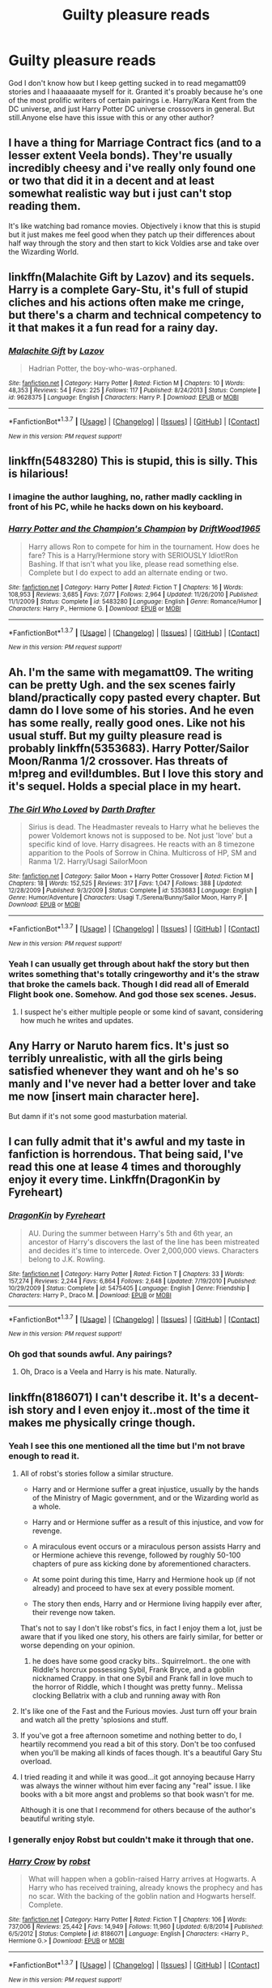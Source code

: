 #+TITLE: Guilty pleasure reads

* Guilty pleasure reads
:PROPERTIES:
:Author: ghostboy138
:Score: 12
:DateUnix: 1462664729.0
:DateShort: 2016-May-08
:FlairText: Discussion
:END:
God I don't know how but I keep getting sucked in to read megamatt09 stories and I haaaaaaate myself for it. Granted it's proably because he's one of the most prolific writers of certain pairings i.e. Harry/Kara Kent from the DC universe, and just Harry Potter DC universe crossovers in general. But still.Anyone else have this issue with this or any other author?


** I have a thing for Marriage Contract fics (and to a lesser extent Veela bonds). They're usually incredibly cheesy and i've really only found one or two that did it in a decent and at least somewhat realistic way but i just can't stop reading them.

It's like watching bad romance movies. Objectively i know that this is stupid but it just makes me feel good when they patch up their differences about half way through the story and then start to kick Voldies arse and take over the Wizarding World.
:PROPERTIES:
:Author: Phezh
:Score: 5
:DateUnix: 1462817190.0
:DateShort: 2016-May-09
:END:


** linkffn(Malachite Gift by Lazov) and its sequels. Harry is a complete Gary-Stu, it's full of stupid cliches and his actions often make me cringe, but there's a charm and technical competency to it that makes it a fun read for a rainy day.
:PROPERTIES:
:Author: Almavet
:Score: 3
:DateUnix: 1462682751.0
:DateShort: 2016-May-08
:END:

*** [[http://www.fanfiction.net/s/9628375/1/][*/Malachite Gift/*]] by [[https://www.fanfiction.net/u/4798684/Lazov][/Lazov/]]

#+begin_quote
  Hadrian Potter, the boy-who-was-orphaned.
#+end_quote

^{/Site/: [[http://www.fanfiction.net/][fanfiction.net]] *|* /Category/: Harry Potter *|* /Rated/: Fiction M *|* /Chapters/: 10 *|* /Words/: 48,353 *|* /Reviews/: 54 *|* /Favs/: 225 *|* /Follows/: 117 *|* /Published/: 8/24/2013 *|* /Status/: Complete *|* /id/: 9628375 *|* /Language/: English *|* /Characters/: Harry P. *|* /Download/: [[http://www.p0ody-files.com/ff_to_ebook/ffn-bot/index.php?id=9628375&source=ff&filetype=epub][EPUB]] or [[http://www.p0ody-files.com/ff_to_ebook/ffn-bot/index.php?id=9628375&source=ff&filetype=mobi][MOBI]]}

--------------

*FanfictionBot*^{1.3.7} *|* [[[https://github.com/tusing/reddit-ffn-bot/wiki/Usage][Usage]]] | [[[https://github.com/tusing/reddit-ffn-bot/wiki/Changelog][Changelog]]] | [[[https://github.com/tusing/reddit-ffn-bot/issues/][Issues]]] | [[[https://github.com/tusing/reddit-ffn-bot/][GitHub]]] | [[[https://www.reddit.com/message/compose?to=%2Fu%2Ftusing][Contact]]]

^{/New in this version: PM request support!/}
:PROPERTIES:
:Author: FanfictionBot
:Score: 1
:DateUnix: 1462682819.0
:DateShort: 2016-May-08
:END:


** linkffn(5483280) This is stupid, this is silly. This is hilarious!
:PROPERTIES:
:Score: 8
:DateUnix: 1462680839.0
:DateShort: 2016-May-08
:END:

*** I imagine the author laughing, no, rather madly cackling in front of his PC, while he hacks down on his keyboard.
:PROPERTIES:
:Author: UndeadBBQ
:Score: 5
:DateUnix: 1462697168.0
:DateShort: 2016-May-08
:END:


*** [[http://www.fanfiction.net/s/5483280/1/][*/Harry Potter and the Champion's Champion/*]] by [[https://www.fanfiction.net/u/2036266/DriftWood1965][/DriftWood1965/]]

#+begin_quote
  Harry allows Ron to compete for him in the tournament. How does he fare? This is a Harry/Hermione story with SERIOUSLY Idiot!Ron Bashing. If that isn't what you like, please read something else. Complete but I do expect to add an alternate ending or two.
#+end_quote

^{/Site/: [[http://www.fanfiction.net/][fanfiction.net]] *|* /Category/: Harry Potter *|* /Rated/: Fiction T *|* /Chapters/: 16 *|* /Words/: 108,953 *|* /Reviews/: 3,685 *|* /Favs/: 7,077 *|* /Follows/: 2,964 *|* /Updated/: 11/26/2010 *|* /Published/: 11/1/2009 *|* /Status/: Complete *|* /id/: 5483280 *|* /Language/: English *|* /Genre/: Romance/Humor *|* /Characters/: Harry P., Hermione G. *|* /Download/: [[http://www.p0ody-files.com/ff_to_ebook/ffn-bot/index.php?id=5483280&source=ff&filetype=epub][EPUB]] or [[http://www.p0ody-files.com/ff_to_ebook/ffn-bot/index.php?id=5483280&source=ff&filetype=mobi][MOBI]]}

--------------

*FanfictionBot*^{1.3.7} *|* [[[https://github.com/tusing/reddit-ffn-bot/wiki/Usage][Usage]]] | [[[https://github.com/tusing/reddit-ffn-bot/wiki/Changelog][Changelog]]] | [[[https://github.com/tusing/reddit-ffn-bot/issues/][Issues]]] | [[[https://github.com/tusing/reddit-ffn-bot/][GitHub]]] | [[[https://www.reddit.com/message/compose?to=%2Fu%2Ftusing][Contact]]]

^{/New in this version: PM request support!/}
:PROPERTIES:
:Author: FanfictionBot
:Score: 2
:DateUnix: 1462680880.0
:DateShort: 2016-May-08
:END:


** Ah. I'm the same with megamatt09. The writing can be pretty Ugh. and the sex scenes fairly bland/practically copy pasted every chapter. But damn do I love some of his stories. And he even has some really, really good ones. Like not his usual stuff. But my guilty pleasure read is probably linkffn(5353683). Harry Potter/Sailor Moon/Ranma 1/2 crossover. Has threats of m!preg and evil!dumbles. But I love this story and it's sequel. Holds a special place in my heart.
:PROPERTIES:
:Author: ChaoQueen
:Score: 2
:DateUnix: 1462677753.0
:DateShort: 2016-May-08
:END:

*** [[http://www.fanfiction.net/s/5353683/1/][*/The Girl Who Loved/*]] by [[https://www.fanfiction.net/u/1933697/Darth-Drafter][/Darth Drafter/]]

#+begin_quote
  Sirius is dead. The Headmaster reveals to Harry what he believes the power Voldemort knows not is supposed to be. Not just 'love' but a specific kind of love. Harry disagrees. He reacts with an 8 timezone apparition to the Pools of Sorrow in China. Multicross of HP, SM and Ranma 1/2. Harry/Usagi SailorMoon
#+end_quote

^{/Site/: [[http://www.fanfiction.net/][fanfiction.net]] *|* /Category/: Sailor Moon + Harry Potter Crossover *|* /Rated/: Fiction M *|* /Chapters/: 18 *|* /Words/: 152,525 *|* /Reviews/: 317 *|* /Favs/: 1,047 *|* /Follows/: 388 *|* /Updated/: 12/28/2009 *|* /Published/: 9/3/2009 *|* /Status/: Complete *|* /id/: 5353683 *|* /Language/: English *|* /Genre/: Humor/Adventure *|* /Characters/: Usagi T./Serena/Bunny/Sailor Moon, Harry P. *|* /Download/: [[http://www.p0ody-files.com/ff_to_ebook/ffn-bot/index.php?id=5353683&source=ff&filetype=epub][EPUB]] or [[http://www.p0ody-files.com/ff_to_ebook/ffn-bot/index.php?id=5353683&source=ff&filetype=mobi][MOBI]]}

--------------

*FanfictionBot*^{1.3.7} *|* [[[https://github.com/tusing/reddit-ffn-bot/wiki/Usage][Usage]]] | [[[https://github.com/tusing/reddit-ffn-bot/wiki/Changelog][Changelog]]] | [[[https://github.com/tusing/reddit-ffn-bot/issues/][Issues]]] | [[[https://github.com/tusing/reddit-ffn-bot/][GitHub]]] | [[[https://www.reddit.com/message/compose?to=%2Fu%2Ftusing][Contact]]]

^{/New in this version: PM request support!/}
:PROPERTIES:
:Author: FanfictionBot
:Score: 2
:DateUnix: 1462677765.0
:DateShort: 2016-May-08
:END:


*** Yeah I can usually get through about hakf the story but then writes something that's totally cringeworthy and it's the straw that broke the camels back. Though I did read all of Emerald Flight book one. Somehow. And god those sex scenes. Jesus.
:PROPERTIES:
:Author: ghostboy138
:Score: 2
:DateUnix: 1462686101.0
:DateShort: 2016-May-08
:END:

**** I suspect he's either multiple people or some kind of savant, considering how much he writes and updates.
:PROPERTIES:
:Author: Averant
:Score: 1
:DateUnix: 1462774686.0
:DateShort: 2016-May-09
:END:


** Any Harry or Naruto harem fics. It's just so terribly unrealistic, with all the girls being satisfied whenever they want and oh he's so manly and I've never had a better lover and take me now [insert main character here].

But damn if it's not some good masturbation material.
:PROPERTIES:
:Author: Averant
:Score: 2
:DateUnix: 1462774877.0
:DateShort: 2016-May-09
:END:


** I can fully admit that it's awful and my taste in fanfiction is horrendous. That being said, I've read this one at lease 4 times and thoroughly enjoy it every time. Linkffn(DragonKin by Fyreheart)
:PROPERTIES:
:Author: ActualSquid
:Score: 1
:DateUnix: 1463030271.0
:DateShort: 2016-May-12
:END:

*** [[http://www.fanfiction.net/s/5475405/1/][*/DragonKin/*]] by [[https://www.fanfiction.net/u/1788452/Fyreheart][/Fyreheart/]]

#+begin_quote
  AU. During the summer between Harry's 5th and 6th year, an ancestor of Harry's discovers the last of the line has been mistreated and decides it's time to intercede. Over 2,000,000 views. Characters belong to J.K. Rowling.
#+end_quote

^{/Site/: [[http://www.fanfiction.net/][fanfiction.net]] *|* /Category/: Harry Potter *|* /Rated/: Fiction T *|* /Chapters/: 33 *|* /Words/: 157,274 *|* /Reviews/: 2,244 *|* /Favs/: 6,864 *|* /Follows/: 2,648 *|* /Updated/: 7/19/2010 *|* /Published/: 10/29/2009 *|* /Status/: Complete *|* /id/: 5475405 *|* /Language/: English *|* /Genre/: Friendship *|* /Characters/: Harry P., Draco M. *|* /Download/: [[http://www.p0ody-files.com/ff_to_ebook/ffn-bot/index.php?id=5475405&source=ff&filetype=epub][EPUB]] or [[http://www.p0ody-files.com/ff_to_ebook/ffn-bot/index.php?id=5475405&source=ff&filetype=mobi][MOBI]]}

--------------

*FanfictionBot*^{1.3.7} *|* [[[https://github.com/tusing/reddit-ffn-bot/wiki/Usage][Usage]]] | [[[https://github.com/tusing/reddit-ffn-bot/wiki/Changelog][Changelog]]] | [[[https://github.com/tusing/reddit-ffn-bot/issues/][Issues]]] | [[[https://github.com/tusing/reddit-ffn-bot/][GitHub]]] | [[[https://www.reddit.com/message/compose?to=%2Fu%2Ftusing][Contact]]]

^{/New in this version: PM request support!/}
:PROPERTIES:
:Author: FanfictionBot
:Score: 1
:DateUnix: 1463030318.0
:DateShort: 2016-May-12
:END:


*** Oh god that sounds awful. Any pairings?
:PROPERTIES:
:Author: ghostboy138
:Score: 1
:DateUnix: 1463199567.0
:DateShort: 2016-May-14
:END:

**** Oh, Draco is a Veela and Harry is his mate. Naturally.
:PROPERTIES:
:Author: ActualSquid
:Score: 1
:DateUnix: 1463720301.0
:DateShort: 2016-May-20
:END:


** linkffn(8186071) I can't describe it. It's a decent-ish story and I even enjoy it..most of the time it makes me physically cringe though.
:PROPERTIES:
:Author: Anukhet
:Score: 1
:DateUnix: 1462665462.0
:DateShort: 2016-May-08
:END:

*** Yeah I see this one mentioned all the time but I'm not brave enough to read it.
:PROPERTIES:
:Author: ghostboy138
:Score: 2
:DateUnix: 1462665696.0
:DateShort: 2016-May-08
:END:

**** All of robst's stories follow a similar structure.

- Harry and or Hermione suffer a great injustice, usually by the hands of the Ministry of Magic government, and or the Wizarding world as a whole.

- Harry and or Hermione suffer as a result of this injustice, and vow for revenge.

- A miraculous event occurs or a miraculous person assists Harry and or Hermione achieve this revenge, followed by roughly 50-100 chapters of pure ass kicking done by aforementioned characters.

- At some point during this time, Harry and Hermione hook up (if not already) and proceed to have sex at every possible moment.

- The story then ends, Harry and or Hermione living happily ever after, their revenge now taken.

That's not to say I don't like robst's fics, in fact I enjoy them a lot, just be aware that if you liked one story, his others are fairly similar, for better or worse depending on your opinion.
:PROPERTIES:
:Author: NaughtyGaymer
:Score: 15
:DateUnix: 1462675213.0
:DateShort: 2016-May-08
:END:

***** he does have some good cracky bits.. Squirrelmort.. the one with Riddle's horcrux possessing Sybil, Frank Bryce, and a goblin nicknamed Crappy. in that one Sybil and Frank fall in love much to the horror of Riddle, which I thought was pretty funny.. Melissa clocking Bellatrix with a club and running away with Ron
:PROPERTIES:
:Author: sfjoellen
:Score: 4
:DateUnix: 1462684077.0
:DateShort: 2016-May-08
:END:


**** It's like one of the Fast and the Furious movies. Just turn off your brain and watch all the pretty 'splosions and stuff.
:PROPERTIES:
:Author: Freshenstein
:Score: 8
:DateUnix: 1462668974.0
:DateShort: 2016-May-08
:END:


**** If you've got a free afternoon sometime and nothing better to do, I heartily recommend you read a bit of this story. Don't be too confused when you'll be making all kinds of faces though. It's a beautiful Gary Stu overload.
:PROPERTIES:
:Author: Anukhet
:Score: 2
:DateUnix: 1462665887.0
:DateShort: 2016-May-08
:END:


**** I tried reading it and while it was good...it got annoying because Harry was always the winner without him ever facing any "real" issue. I like books with a bit more angst and problems so that book wasn't for me.

Although it is one that I recommend for others because of the author's beautiful writing style.
:PROPERTIES:
:Author: uwidinh
:Score: 1
:DateUnix: 1462713154.0
:DateShort: 2016-May-08
:END:


*** I generally enjoy Robst but couldn't make it through that one.
:PROPERTIES:
:Author: t1mepiece
:Score: 1
:DateUnix: 1462721951.0
:DateShort: 2016-May-08
:END:


*** [[http://www.fanfiction.net/s/8186071/1/][*/Harry Crow/*]] by [[https://www.fanfiction.net/u/1451358/robst][/robst/]]

#+begin_quote
  What will happen when a goblin-raised Harry arrives at Hogwarts. A Harry who has received training, already knows the prophecy and has no scar. With the backing of the goblin nation and Hogwarts herself. Complete.
#+end_quote

^{/Site/: [[http://www.fanfiction.net/][fanfiction.net]] *|* /Category/: Harry Potter *|* /Rated/: Fiction T *|* /Chapters/: 106 *|* /Words/: 737,006 *|* /Reviews/: 25,442 *|* /Favs/: 14,949 *|* /Follows/: 11,960 *|* /Updated/: 6/8/2014 *|* /Published/: 6/5/2012 *|* /Status/: Complete *|* /id/: 8186071 *|* /Language/: English *|* /Characters/: <Harry P., Hermione G.> *|* /Download/: [[http://www.p0ody-files.com/ff_to_ebook/ffn-bot/index.php?id=8186071&source=ff&filetype=epub][EPUB]] or [[http://www.p0ody-files.com/ff_to_ebook/ffn-bot/index.php?id=8186071&source=ff&filetype=mobi][MOBI]]}

--------------

*FanfictionBot*^{1.3.7} *|* [[[https://github.com/tusing/reddit-ffn-bot/wiki/Usage][Usage]]] | [[[https://github.com/tusing/reddit-ffn-bot/wiki/Changelog][Changelog]]] | [[[https://github.com/tusing/reddit-ffn-bot/issues/][Issues]]] | [[[https://github.com/tusing/reddit-ffn-bot/][GitHub]]] | [[[https://www.reddit.com/message/compose?to=%2Fu%2Ftusing][Contact]]]

^{/New in this version: PM request support!/}
:PROPERTIES:
:Author: FanfictionBot
:Score: 1
:DateUnix: 1462665509.0
:DateShort: 2016-May-08
:END:
